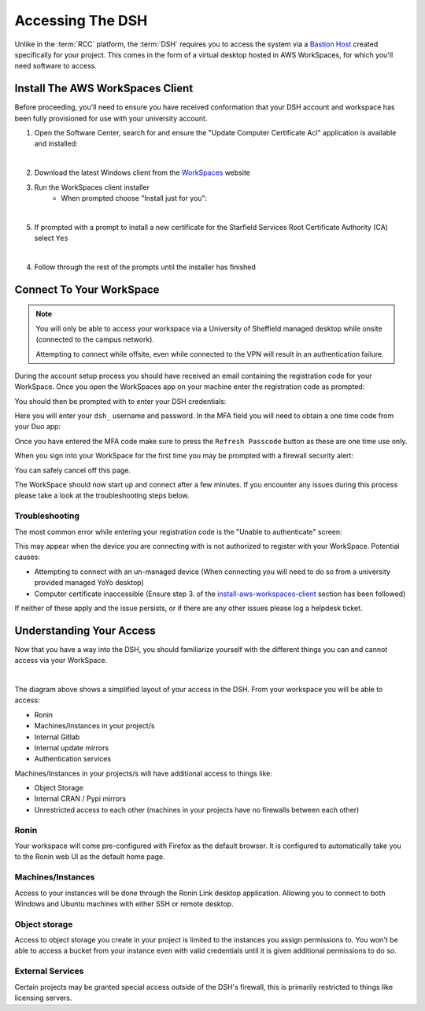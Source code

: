 .. _accessing-the-dsh:

Accessing The DSH
=======================================

Unlike in the :term:`RCC` platform, the :term:`DSH` requires you to access the system via a `Bastion Host <https://en.wikipedia.org/wiki/Bastion_host>`_ created specifically for your project.
This comes in the form of a virtual desktop hosted in AWS WorkSpaces, for which you'll need software to access.

.. _install-aws-workspaces-client:

Install The AWS WorkSpaces Client
---------------------------------------

Before proceeding, you'll need to ensure you have received conformation that your DSH account and workspace has been fully provisioned for use with your university account.

1. Open the Software Center, search for and ensure the "Update Computer Certificate Acl" application is available and installed:

.. image:: images/ws-install-2.png
    :align: center
    :scale: 50%

|

2. Download the latest Windows client from the `WorkSpaces <https://clients.amazonworkspaces.com/>`_ website
3. Run the WorkSpaces client installer
    - When prompted choose "Install just for you":

.. image:: images/ws-install-1.png
    :align: center
    :scale: 75%

|

5. If prompted with a prompt to install a new certificate for the Starfield Services Root Certificate Authority (CA) select ``Yes``

.. image:: images/ws-install-3.png
    :align: center

|

4. Follow through the rest of the prompts until the installer has finished

Connect To Your WorkSpace
---------------------------------------

.. note:: 
    You will only be able to access your workspace via a University of Sheffield managed desktop while onsite (connected to the campus network).
    
    Attempting to connect while offsite, even while connected to the VPN will result in an authentication failure.

During the account setup process you should have received an email containing the registration code for your WorkSpace.
Once you open the WorkSpaces app on your machine enter the registration code as prompted:

.. image:: images/ws-connect-1.png
    :align: center
    :scale: 75%

You should then be prompted with to enter your DSH credentials:

.. image:: images/ws-connect-2.png
    :align: center
    :scale: 75%

Here you will enter your ``dsh_`` username and password. In the MFA field you will need to obtain a one time code from your Duo app:

.. image:: images/ws-connect-3.png
    :align: center
    :scale: 25%

Once you have entered the MFA code make sure to press the ``Refresh Passcode`` button as these are one time use only.

When you sign into your WorkSpace for the first time you may be prompted with a firewall security alert:

.. image:: images/ws-connect-4.png
    :align: center
    :scale: 75%

You can safely cancel off this page.

The WorkSpace should now start up and connect after a few minutes.
If you encounter any issues during this process please take a look at the troubleshooting steps below.

Troubleshooting
^^^^^^^^^^^^^^^^^^^^^^^^^^^^^^^^^^^^^^^

The most common error while entering your registration code is the "Unable to authenticate" screen:

.. image:: images/ws-troubleshoot-1.png
    :align: center
    :scale: 75%

This may appear when the device you are connecting with is not authorized to register with your WorkSpace.
Potential causes:

* Attempting to connect with an un-managed device (When connecting you will need to do so from a university provided managed YoYo desktop)
* Computer certificate inaccessible (Ensure step 3. of the `install-aws-workspaces-client`_ section has been followed)

If neither of these apply and the issue persists, or if there are any other issues please log a helpdesk ticket.

Understanding Your Access
---------------------------------------

Now that you have a way into the DSH, you should familiarize yourself with the different things you can and cannot access via your WorkSpace.

.. image:: images/project-architecture.jpg
    :align: center

|

The diagram above shows a simplified layout of your access in the DSH.
From your workspace you will be able to access:

* Ronin
* Machines/Instances in your project/s
* Internal Gitlab
* Internal update mirrors
* Authentication services

Machines/Instances in your projects/s will have additional access to things like:

* Object Storage
* Internal CRAN / Pypi mirrors
* Unrestricted access to each other (machines in your projects have no firewalls between each other)

Ronin
^^^^^^^^^^^^^^^^^^^^^^^^^^^^^^^^^^^^^^^

Your workspace will come pre-configured with Firefox as the default browser.
It is configured to automatically take you to the Ronin web UI as the default home page.


Machines/Instances
^^^^^^^^^^^^^^^^^^^^^^^^^^^^^^^^^^^^^^^

Access to your instances will be done through the Ronin Link desktop application.
Allowing you to connect to both Windows and Ubuntu machines with either SSH or remote desktop.


Object storage
^^^^^^^^^^^^^^^^^^^^^^^^^^^^^^^^^^^^^^^

Access to object storage you create in your project is limited to the instances you assign permissions to.
You won't be able to access a bucket from your instance even with valid credentials until it is given additional permissions to do so.

External Services
^^^^^^^^^^^^^^^^^^^^^^^^^^^^^^^^^^^^^^^

Certain projects may be granted special access outside of the DSH's firewall, this is primarily restricted to things like licensing servers.
